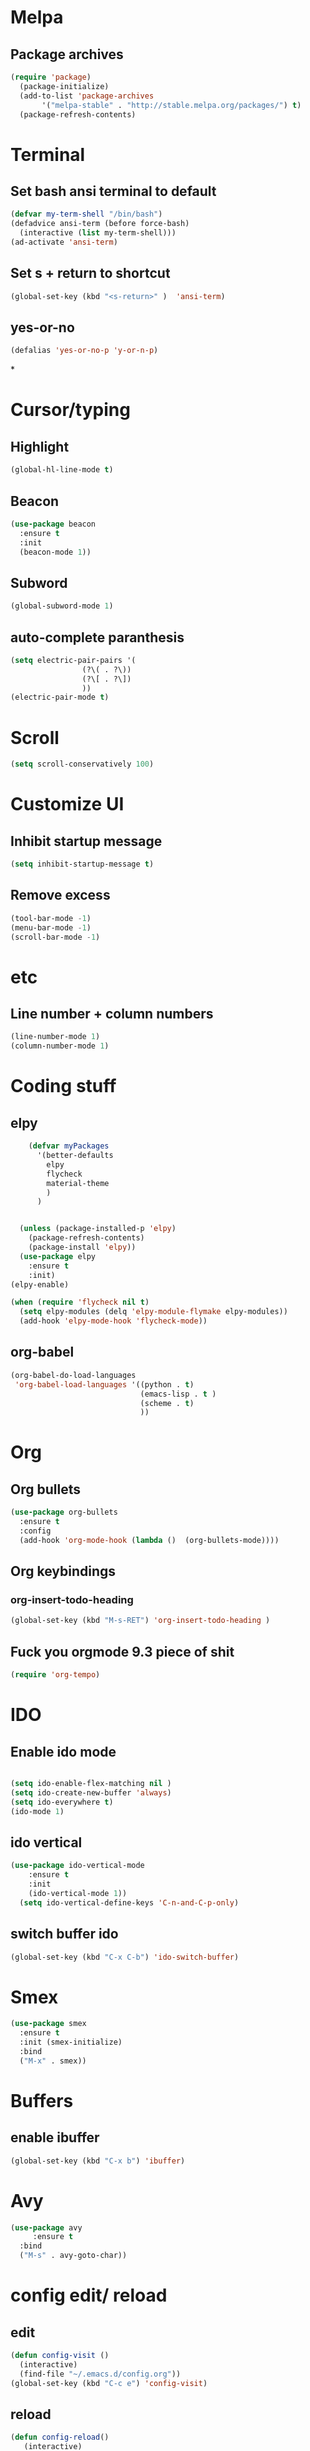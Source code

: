 * Melpa
** Package archives
#+BEGIN_SRC emacs-lisp
  (require 'package)
    (package-initialize)
    (add-to-list 'package-archives
	     '("melpa-stable" . "http://stable.melpa.org/packages/") t)
    (package-refresh-contents)
#+END_SRC

* Terminal
** Set bash ansi terminal to default
#+BEGIN_SRC emacs-lisp
  (defvar my-term-shell "/bin/bash")
  (defadvice ansi-term (before force-bash)
    (interactive (list my-term-shell)))
  (ad-activate 'ansi-term)
#+END_SRC
** Set s + return to shortcut
#+BEGIN_SRC emacs-lisp
  (global-set-key (kbd "<s-return>" )  'ansi-term)
#+END_SRC
** yes-or-no
#+BEGIN_SRC emacs-lisp
  (defalias 'yes-or-no-p 'y-or-n-p)
#+END_SRC
*

* Cursor/typing
** Highlight
#+BEGIN_SRC emacs-lisp
  (global-hl-line-mode t)
#+END_SRC
** Beacon
#+BEGIN_SRC emacs-lisp
  (use-package beacon
    :ensure t
    :init
    (beacon-mode 1))
#+END_SRC
** Subword
#+BEGIN_SRC emacs-lisp
  (global-subword-mode 1)
#+END_SRC
** auto-complete paranthesis
#+BEGIN_SRC emacs-lisp
  (setq electric-pair-pairs '(
			      (?\( . ?\))
			      (?\[ . ?\])
			      ))
  (electric-pair-mode t)
#+END_SRC
* Scroll
#+BEGIN_SRC emacs-lisp
  (setq scroll-conservatively 100)
#+END_SRC

* Customize UI
** Inhibit startup message
#+BEGIN_SRC emacs-lisp
  (setq inhibit-startup-message t)
#+END_SRC
** Remove excess
#+BEGIN_SRC emacs-lisp
  (tool-bar-mode -1)
  (menu-bar-mode -1)
  (scroll-bar-mode -1)
#+END_SRC
* etc
** Line number + column numbers
#+BEGIN_SRC emacs-lisp
  (line-number-mode 1)
  (column-number-mode 1)
#+END_SRC

* Coding stuff
** elpy
#+BEGIN_SRC emacs-lisp
      (defvar myPackages
        '(better-defaults
          elpy
          flycheck
          material-theme
          )
        )


    (unless (package-installed-p 'elpy)
      (package-refresh-contents)
      (package-install 'elpy))
    (use-package elpy
      :ensure t
      :init)
  (elpy-enable)

  (when (require 'flycheck nil t)
    (setq elpy-modules (delq 'elpy-module-flymake elpy-modules))
    (add-hook 'elpy-mode-hook 'flycheck-mode))
#+END_SRC



** org-babel
#+BEGIN_SRC emacs-lisp
  (org-babel-do-load-languages
   'org-babel-load-languages '((python . t)
                               (emacs-lisp . t )
                               (scheme . t)
                               ))
#+END_SRC
* Org
** Org bullets
#+BEGIN_SRC emacs-lisp
  (use-package org-bullets
    :ensure t
    :config
    (add-hook 'org-mode-hook (lambda ()  (org-bullets-mode))))
#+END_SRC
** Org keybindings
*** org-insert-todo-heading
#+BEGIN_SRC emacs-lisp
  (global-set-key (kbd "M-s-RET") 'org-insert-todo-heading )
#+END_SRC
** Fuck you orgmode 9.3 piece of shit
#+BEGIN_SRC emacs-lisp
  (require 'org-tempo)
#+END_SRC
* IDO
** Enable ido mode
#+BEGIN_SRC emacs-lisp

  (setq ido-enable-flex-matching nil )
  (setq ido-create-new-buffer 'always)
  (setq ido-everywhere t)
  (ido-mode 1)
#+END_SRC
** ido vertical
#+BEGIN_SRC emacs-lisp
(use-package ido-vertical-mode
    :ensure t
    :init
    (ido-vertical-mode 1))
  (setq ido-vertical-define-keys 'C-n-and-C-p-only)
#+END_SRC
** switch buffer ido
#+BEGIN_SRC emacs-lisp
  (global-set-key (kbd "C-x C-b") 'ido-switch-buffer)
#+END_SRC
* Smex
#+BEGIN_SRC emacs-lisp
  (use-package smex
    :ensure t
    :init (smex-initialize)
    :bind
    ("M-x" . smex))
#+END_SRC
* Buffers
** enable ibuffer
#+BEGIN_SRC emacs-lisp
  (global-set-key (kbd "C-x b") 'ibuffer)
#+END_SRC
* Avy
#+BEGIN_SRC emacs-lisp
  (use-package avy
       :ensure t
    :bind
    ("M-s" . avy-goto-char))
#+END_SRC
* config edit/ reload
** edit
#+BEGIN_SRC emacs-lisp
  (defun config-visit ()
    (interactive)
    (find-file "~/.emacs.d/config.org"))
  (global-set-key (kbd "C-c e") 'config-visit)
#+END_SRC
** reload
#+BEGIN_SRC emacs-lisp
  (defun config-reload()
	 (interactive)
	 (org-babel-load-file (expand-file-name "~/.emacs.d/config.org")))
  (global-set-key (kbd "C-c r") 'config-reload)
#+END_SRC

* Dashboard
#+BEGIN_SRC emacs-lisp
  (use-package dashboard
    :init
    (add-hook 'after-init-hook 'dashboard-refresh-buffer)
    :config
    (dashboard-setup-startup-hook)
    (setq dashboard-startup-banner 'logo )
    (dashboard-setup-startup-hook)
    (setq dashboard-items '((recents . 10)))
    (setq dashboard-banner-logo-title "I am the bone of my sword"))
#+END_SRC
* Symon
#+BEGIN_SRC emacs-lisp
  (use-package symon
    :ensure t
    :bind
   ( "M-ö" . symon-mode))
#+END_SRC
* Searching with swiper
#+BEGIN_SRC emacs-lisp
  (use-package swiper
    :ensure t
    :bind("C-s" . swiper))
#+END_SRC
* Scheme
** quack
#+BEGIN_SRC emacs-lisp
  (global-font-lock-mode 1)
  (setq show-paren-delay 0
        show-paren-style 'parenthesis)
  (show-paren-mode 1)
#+END_SRC

#+BEGIN_SRC emacs-lisp
  (load-file "~/Documents/SICP/geiser/elisp/geiser.el")
  (load "~/Documents/SICP/geiser/build/elisp/geiser-load")
    (require 'geiser-install)

  ;(require 'package)
  ;;; either the stable version:

  ;(add-to-list 'package-archives
    ;; choose either the stable or the latest git version:
  ;   '("melpa-stable" . "http://stable.melpa.org/packages/"))
    ;; '("melpa-unstable" . "http://melpa.org/packages/"))

  ;(package-initialize)


  ;(use-package geiser
  ;    :ensure t
  ;    :config
  ;    (setq geiser-active-implementations '(chicken))
  ;    (setq geiser-chicken-compile-geiser-p nil)
  ;    (require 'geiser)
  ;    (add-hook 'scheme-mode-hook 'geiser-mode)
  ;    (add-to-list 'auto-mode-alist '("\\.scm\\'" . geiser-mode)))
#+END_SRC
* Line wrapping
#+BEGIN_SRC emacs-lisp
  (visual-line-mode t)
#+END_SRC
* Python
Django shell inside Emacs
#+BEGIN_SRC emacs-lisp
  (defun django-shell ()
    (interactive)
    (let ((python-shell-interpreter (read-file-name "Locate manage.py "))
          (python-shell-interpreter-args "shell"))
      (run-python (python-shell-calculate-command) nil t)))
#+END_SRC

** django-mode
* Yasnippet
#+BEGIN_SRC emacs-lisp
  (use-package yasnippet
    :ensure t
    :config
    (use-package yasnippet-snippets
      :ensure t)
    (yas-reload-all)
    :init
    (yas-global-mode 1))
#+END_SRC

* Web-mode
#+BEGIN_SRC emacs-lisp
  (use-package web-mode
    :ensure t
    :config
    (add-to-list 'auto-mode-alist '("\\.html?\\'" . web-mode))
    (setq web-mode-engines-alist
          '(("django" . "\\.html\\ '")))
    (setq web-mode-ac-sources-alist
          '(("css" . (ac-source-css-property))
            ("html" . (ac-source-words-in-buffer ac-source-abbrrev))))
    (setq web-mode-enable-auto-closing t))
#+END_SRC
* Java
** meghanada
#+BEGIN_SRC emacs-lisp
  (require 'meghanada)
  (add-hook 'java-mode-hook
            (lambda ()
              ;; meghanada-mode on
              (meghanada-mode t)
              ;; enable telemetry
              (meghanada-telemetry-enable t)
              (flycheck-mode +1)
              (setq c-basic-offset 2)
              ;; use code format
              (add-hook 'before-save-hook 'meghanada-code-beautify-before-save)))
  (cond
     ((eq system-type 'windows-nt)
      (setq meghanada-java-path (expand-file-name "bin/java.exe" (getenv "JAVA_HOME")))
      (setq meghanada-maven-path "mvn.cmd"))
     (t
      (setq meghanada-java-path "java")
      (setq meghanada-maven-path "mvn")))
#+END_SRC
** emacs-eclim
#+BEGIN_SRC emacs-lisp
  (setq eclim-executable "/home/per/.p2/pool/plugins/org.eclim_2.8.0/bin/eclim")
  (require 'eclim)
  (add-hook 'java-mode-hook 'eclim-mode)
  (require 'eclimd)
#+END_SRC
* Source code navigation (C++ stuff too)

** ggtags

#+BEGIN_SRC emacs-lisp
      (unless (package-installed-p 'ggtags)
        (package-refresh-contents)
        (package-install 'ggtags))

  (require 'ggtags)
  (add-hook 'c-mode-common-hook
            (lambda ()
              (when (derived-mode-p 'c-mode 'c++-mode 'java-mode 'asm-mode)
                (ggtags-mode 1))))

  (define-key ggtags-mode-map (kbd "C-c g s") 'ggtags-find-other-symbol)
  (define-key ggtags-mode-map (kbd "C-c g h") 'ggtags-view-tag-history)
  (define-key ggtags-mode-map (kbd "C-c g r") 'ggtags-find-reference)
  (define-key ggtags-mode-map (kbd "C-c g f") 'ggtags-find-file)
  (define-key ggtags-mode-map (kbd "C-c g c") 'ggtags-create-tags)
  (define-key ggtags-mode-map (kbd "C-c g u") 'ggtags-update-tags)

  (define-key ggtags-mode-map (kbd "M-,") 'pop-tag-mark)
#+END_SRC
*** Find definitions in current buffer
#+BEGIN_SRC emacs-lisp
  (setq-local imenu-create-index-function #'ggtags-build-imenu-index)
#+END_SRC

** Code completion (company)
#+BEGIN_SRC emacs-lisp
  (require 'company)
  (use-package company
    :ensure t
    :config
    (setq company-idle-delay 0)
    (setq company-minimum-prefix-length 2))

  (with-eval-after-load 'company
    (define-key company-active-map (kbd "M-n") nil)
    (define-key company-active-map (kbd "M-p") nil)
    (define-key company-active-map (kbd "C-n") #' company-select-next)
    (define-key company-active-map (kbd "C-p") #' company-select-previous))
#+END_SRC
*** Irony
#+BEGIN_SRC emacs-lisp
  (use-package company-irony
    :ensure t
    :config
    (require 'company)
    (add-to-list ' company-backends 'company-irony))
#+END_SRC
#+BEGIN_SRC emacs-lisp
  (use-package irony
    :ensure t
    :config
    (add-hook 'c++-mode-hook 'irony-mode)
    (add-hook 'c-mode-hook 'irony-mode)
    (add-hook 'irony-mode-hook 'irony-cdb-autosetup-compile-options))

  (with-eval-after-load 'company
    (add-hook 'c++-mode-hook 'company-mode)
    (add-hook 'c-mode-hook 'company-mode))
#+END_SRC

